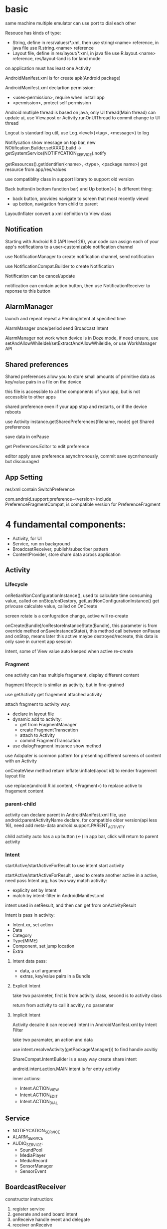* basic
  same machine multiple emulator can use port to dial each other

  Resouce has kinds of type:
  - String, define in res/values/*.xml, then use string/<name> reference, in java file use R.string.<name> reference
  - Layout file, define in res/layout/*.xml, in java file use R.layout.<name> reference, res/layout-land is for land mode
  
  on application must has least one Activity

  AndroidManifest.xml is for create apk(Android package)

  AndroidManifest.xml declartion permission:
  - <uses-permission>, require when install app
  - <permission>, protect self permission
  
  Android mutliple thread is based on java, only UI thread(Main thread) can update ui, use View.post or Activity.runOnUIThread to commit change to UI thread

  Logcat is standard log util, use Log.<level>(<tag>, <message>) to log

  Notifycation show message on top bar, new NOtification.Builder.setXXX().build -> getSystemService(NOTIFYCATION_SERVICE).notify

  getResources().getIdentifier(<name>, <type>, <package name>) get resource from app/res/values

  use compatiblity class in support library to support old version

  Back button(in bottom function bar) and Up botton(<-) is different thing:
  - back button, provides navigate to screen that most recently viewd
  - up botton, navigation from child to parent
  
  LayoutInflater convert a xml definition to View class

** Notification
    Starting with Android 8.0 (API level 26), your code can assign each of your app's notifications to a user-customizable notification channel

    use NotificationManager to create notification channel, send notification

    use NotificationCompat.Builder to create Notification

    Notification can be cancel/update

    notification can contain action button, then use NotificationReceiver to reponse to this button
** AlarmManager
   launch and repeat repeat a PendingIntent at specified time

   AlarmManager once/period send Broadcast Intent

   AlarmManager not work when device is in Doze mode, if need ensure, use setAndAllowWhileIdel/setExtractAndAllowWhileIdle, or use WorkManager API

** Shared preferences
   Shared preferences allow you to store small amounts of primitive data as key/value pairs in a file on the device

   this file is accessible to all the components of your app, but is not accessible to other apps

   shared preference even if your app stop and restarts, or if the device reboots

   use Activity instance.getSharedPreferences(filename, mode) get Shared preferences

   save data in onPause

   get Preferences.Editor to edit preference

   editor apply save preference asynchronously, commit save sycnrhonously but discouraged
** App Setting
  res/xml contain SwitchPreference

  com.android.support:preference-<version> include PreferenceFragmentCompat, is compatible version for PreferenceFragment
* 4 fundamental components:
  - Activity, for UI
  - Service, run on background
  - BroadcastReceiver, publish/subscriber pattern
  - ContentProvider, store share data across application
** Activity
*** Lifecycle
    [[./activity_lifecycle.png]] 
   

    onRetianNonConfigurationInstance(), used to calculate time consuming value, called on onStop/onDestory, getLastNonConfigurationInstance() get privouse calculate value, called on OnCreate

    screen rotate is a confugration change, active will re-create

    onCreate(Bundle)/onRestoreInstanceState(Bundle), this parameter is from override method onSaveInstanceState(), this method call between onPause and onStop, means later this active maybe destroyed/recreate, this data is only save in current app session

    Intent, some of View value auto keeped when active re-create
*** Fragment
    one activity can has multiple fragement, display different content

    fragment lifecycle is similar as activity, but in fine-grained

    use getActivity get fragement attached activity

    attach fragment to activity way:
    - declare in layout file
    - dynamic add to activity:
      * get from FragmentManager
      * create FragmentTranscation
      * attach to Activity
      * commit FragmentTranscation
    - use dialogFragment instance show method
    
    use Adapater is common pattern for presenting different screens of content with an Activity

    onCreateView method return inflater.inflate(layout id) to render fragement layout file

    use replace(android.R.id.content, <Fragment>) to replace active to fragement content
*** parent-child
    activity can declare parent in AndroidManifest.xml file, use android:parentActivityName declare, for compatible older version(api less 16), need add meta-data android.support.PARENT_ACTIVITY

    child activity auto has a up button (<-) in app bar, click will return to parent activity

*** Intent
    startActive/startActiveForResult to use intent start activity

    startActive/startActiveForResult , used to create another active in a active, need pass Intent arg, has two way match activity:
    - explicity set by Intent
    - match by intent-filter in AndroidManifest.xml

    intent used in setResult, and then can get from onActivityResult

    Intent is pass in activity:
    - Intent.xx, set action
    - Data
    - Category
    - Type(MIME)
    - Component, set jump location
    - Extra
**** Intent data pass:
     - data, a url argument
     - extras, key/value pairs in a Bundle
**** Explicit Intent
     take two parameter, first is from activity class, second is to activity class

     return from activity to call it acvitiy, no paramater

**** Implicit Intent
     Activity decalre it can received Intent in AndroidManifest.xml by Intent Filter

     take two paramater, an action and data

     use intent.resolveActivity(getPackageManager()) to find handle acvitiy

     ShareCompat.IntentBuilder is a easy way create share intent

     android.intent.action.MAIN intent is for entry activity

     inner actions:
     - Intent.ACTION_VIEW
     - Intent.ACTION_EDIT
     - Intent.ACTION_DIAL
** Service
   - NOTIFYCATION_SERVICE
   - ALARM_SERVICE
   - AUDIO_SERVICE:
     * SoundPool
     * MediaPlayer
     * MediaRecord
     * SensorManager
     * SensorEvent
** BoardcastReceiver
   constructor instruction:
   1. register service
   2. generate and send board intent
   3. onReceive handle event and delegate
   4. receiver onReceive
   
   starting from android 8.0(api 26), most android system broadcasts can't register by statically way

   Boardcast Intent is diffrent from activity Intent, best practice is use BuildConfig.APPLICATION_ID + message name
   
   registry way:
   - statically, AndroidManifest.xml <receiver> tag add <intent-filter>
   - dynamically, use registerReceiver(receiver, intentFilter) to regist, when activity/server destory, need unRegisterReceiver
   
   custom broadcasts:
   - Normal broadcasts, asynchronous, create broadcast intent and pass to sendBroadcast(Intent) method
   - Local broadcasts, receive in same app as the sneder, more efficent and security, create broadcast intent and pass to LocalBroadcastManager.sendBroadcast
   - Ordered broadcasts, delivered to one receiver at a time, can progagate result to next receiver or cancel this broadcast to other receiver, pass intent to sendOrderedBroadcast(Intent, String)
* tools
  #+BEGIN_SRC bash
  telnet <host> <port>, connect to emulator, available command:
  - power
  - sms
  - network
  #+END_SRC
** DDM(Dalvik Device monitor)
   DDM contain kinds of debug tool
   - logcat, show log info
   - hirechay view, include ui component
   - method call, method call time and stack
 
** AVD(Android Virtual Device)
   create and manage virtual device(emulator)
* View
  - Button, clickable element
  - RadioButton
  - CheckBox
  - Spinner
  - TextView, for displaying text
  - EditText, enable user enter and edit text
  - ScrollView/RevyclerView, display scrollable items
  - ImageView, display image
  - toggleButton
  - checkbox
  - ratingbar
  - autocompleteTextView
  - ConstriantLayout
  - LinearLayout
  - ScrollView

  View is basic ui element, any view add android:onClick attributes can clickable

  android load image into memory even only show a small thumbnail, use Glide efficient load large images

  android support res file for different resolution/orientation/locale, it will auto choose approciate res file
** Views
*** ScrollView 
    scrollview contain only one child view, but view can be ViewGroup

    keep all child view in memory

    make it can scroll

*** TextView 
    in strings.xml, \n means new line, ' and " use \ to escape, <b> bold, <i> italic
   
    android:autoLin="web", let http in text content linkable

*** Snackbar
*** FloatingActionButton
*** ImageView
*** EditText
    let user input data

    android:inputType, indicates accept which type and match input keyboard, inputType can combine use |

    android:imeOptions, change default done key, then setOnEditorActionListener implmement logic
**** inputType
     - textAutoCorrect: Suggest spelling corrections.
     - textCapSentences: Start each new sentence with a capital letter.
     - textPersonName: Show a single line of text with suggestions as the user types, and the Done key for the user to tap when they're finished.
     - textMultiLine: Enable multiple lines of text entry and a Return key to add a new line.
     - textPassword: Hide a password when entering it.
     - textEmailAddress: Show an email keyboard rather than a standard keyboard.
     - phone: Show a phone keypad rather than a standard keyboard.
*** Radio buttons
    user see all options side by side, only can choose one

    Radio button place in Radio Group, Radio group set orientation property, ratio order is delcare order

    Radio button share same onClick method
*** Spinner
    show user a dropdown list, only can choose one

    use string-array in strings.xml store options

    implmement AdapterView.OnItemSelectedListener to implmement logic
*** AppBarLayout ToolBar
    used to set action bar

    The template modifies the AndroidManifest.xml file so that the .MainActivity Activity is set to use the NoActionBar theme. This theme is defined in the styles.xml file.

    activity call setSupportActionBar() and pass toolbar to it

    app/res/menu include menu options:
    - id
    - orderInCategory, a value define display order, lowest value show first
    - title
    - showAsAction:
      * always, always appearea in the app bar(if there isn't enought room it mayb overlap with other menus icons)
      * ifRoom, appears in the app bar if there is room
      * never, never appears in the app bar, its text appears in the overflow menu
      
    override onCreateOptionMenu to set menu content

    override onOptionsItemSelected(MenumItem) implmement logic
*** ContextMenu
    same like action menu, but register by registerForContextMenu(View), then override onCreateContextMenu in activity to set menu content, override onCOntextItemSelected to implmement logic
*** Dialog
**** AlertDialog
     show a dialog let user choose positive or negative

     use AlertDialog.Builder to build
**** Picker
*** ViewPager TabLayout
    viewpager auto handle tab page switch, left/right swipe
    
    FragmentPagerAdapter: Designed for navigating between sibling screens (pages) representing a fixed, small number of screens.

    FragmentStatePagerAdapter: Designed for paging across a collection of screens (pages) for which the number of screens is undetermined. It destroys each Fragment as the user navigates to other screens, minimizing memory usage. The app for this task uses FragmentStatePagerAdapter.
    
    FragmentManager used to manage switch content
*** ScrollView RecyclerView
    ScrollView is easy to use, but not recommened for long, scrollable lists

    RececlerView is subcalss of ViewGroup and is more resource-efficient way to display scrollable list

    LayoutManager mange content, Adapater map data to display view use ViewHolder

    change LayoutManager can change view display way, verticle/horizontal/grid

    ViewHolder implement OnClickListener and set view clickHandler to this holder let every item clickable

    Adapater.notifyDataSetChanged will reload data to render

    ItemTouchHelper used to implememnt swipe/drag function in RecyclerView
*** CardView
    for material degisn guideline recommened used in image and text mixed
** View attributes:
   - id
   - text
   - color
   - backgrounp
   - android:gracity, specifies alignment of the content of a view within the view self

** Layout:
*** ConstriantLayout
    element is contraint each other
    
    layout_width/layout_height:
    - wrap_content, view size is same as content
    - wrap_constraint, view is extent to contraint size
    - fixed_size, padding is fixed size
    
    baseline constraint, used to align text/button text content

    expand horizontal/vertical, auto adjust layout_width/layout_height

*** LinearLayout
    required attributes: layout_width layout_height orientation

    android:layout_weight, indicates of extra space in LinearLayout, if only one view has this attributes, all extract space used by this view, if multiple view has, use percent to split

    layout_width/layout_height;
    - match_parent, expand the view to fill it parent by width/height
    - wrap content
    - fixed

    orientation:
    - horizontal, left to right
    - vertical, top to botoom

*** ReleativeLayout
    android:layout_below, let this view below some view

** Listener
   - onClick
   - onLongClick
   - onFocus
   - onKeyPress
** element size
   - dp, density-independent pixels
   - sp, scale-independent pixels

   ViewGroup is a invisible view, include other views, it is a container:
   - RadioGroup
   - TimePicker
   - DatePicker
   - WebView
   - MapView

   AdapterView:
   - ListView
   - Spinner
   - Gallery


   Menu:
   - Option Menu
   - Context Menu
   - Sub Menu

   Toast used to show message on screen, Toast.makeText(contex,msg,durtion) Toast.show()

** ShapeDrawable
   ShapeDrawable is primitive geometric shape define color,shape,padding and more
** Style
   style is bunch of shared property

   style auto extend parent property, if child has same property then override parents'

   child property can include addtional attributes

   create in res/values/styles.xml, use item name="<property name>" then value be property value, then use style=@style to reference

   use AppCompatDelegate to change app theme mode

   change theme need activity recreate to take effect
* Proxy/NoProxy
  test download speed: https://dl.google.com/android/repository/sys-img/google_apis/x86-28_r07.zip

  no proxy method:
  - test dl.google.com by ping.chinaz.com get ip then config host
  - edit build.gradle in project root, add 
    #+BEGIN_SRC gradle
   maven {url 'http://maven.aliyun.com/nexus/content/groups/public/'}
    #+END_SRC
    in buildscript.repositories and allprojects.repositories

  proxy method:
  - edit ~/.gradle/gradle.properties add
    #+BEGIN_SRC bash
    org.gradle.jvmargs=-DsocksProxyHost=127.0.0.1 -DsocksProxyPort=1080
    #+END_SRC
* Gradle
  gradle has tow config file:
** /build.gradle
   this is project level config, include repositories, project depedency, tasks
** /app/build/build.gradle
   this is module level config, include module depepdencies, sdk version require
   
   android.defaultConfig.minSdkVersion, set min sdk require

* Test
  app/src/test is unit test directory

  app/src/androidTest is instrumented test directory

** UI Test
   Espresso is include in android support repository for android ui test

   for test on physical device, close animations from Developer Options -> Drawings, close:
   - Window animation scale
   - Transition animation scale
   - Animator duration scale
   
   - use Viematcher find a  View, e.g. onView(withId(R.id.xx))
   - use ViewAction to perform a action, e.g. click
   - use ViewAssertion to check if the result of the action matchers an assertion, e.g. check
   
   for test dynamic added element, use onData to find element

   Android studio support record expresso test
* Android SDK
  Android SDK includes Adndroid Support Library, which not include in Android Framework:
  - Backward-compatible version of framework components
  - additional layout and user interface elements
  - support difference divice form factors
  - components support material design
  - other features, include palette support, annotations, preferences
* Thread
** AsyncTask
   AsyncTask is an abstract class, must subclass in order to use it

   - onPreExecute(): This method runs on the UI thread, and is used for setting up your task (like showing a progress bar).
   - doInBackground(): This is where you implement the code to execute the work that is to be performed on the separate thread.
   - onProgressUpdate(): This is invoked on the UI thread and used for updating progress in the UI (such as filling up a progress bar)
   - onPostExecute(): Again on the UI thread, this is used for updating the results to the UI once the AsyncTask has finished loading.
   
   AsyncTaskLoader solve activity recreate miss view issue, activity implmement LoaderManager.LoaderCallbacks
